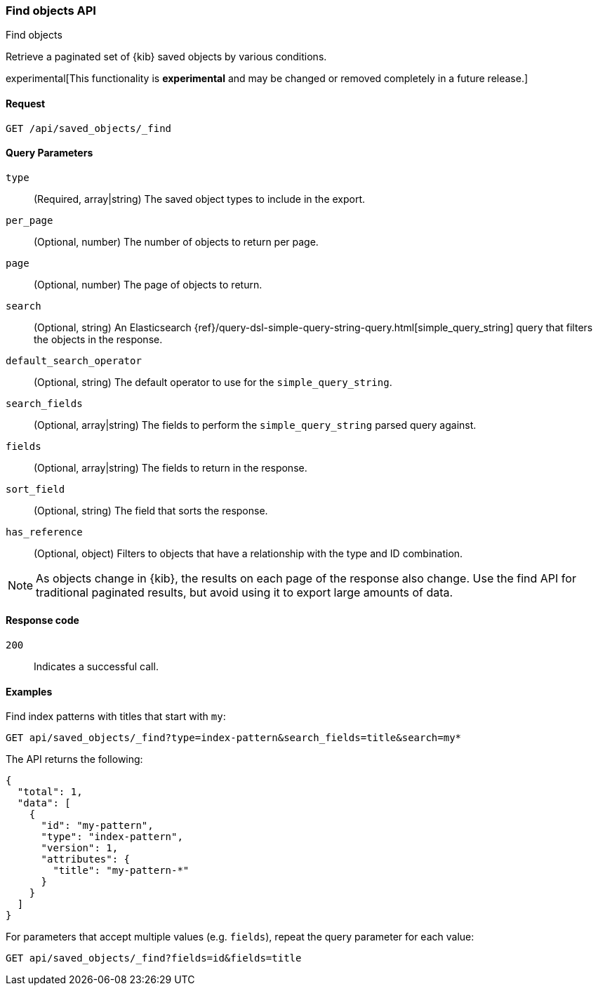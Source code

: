 [[saved-objects-api-find]]
=== Find objects API
++++
<titleabbrev>Find objects</titleabbrev>
++++

Retrieve a paginated set of {kib} saved objects by various conditions.

experimental[This functionality is *experimental* and may be changed or removed completely in a future release.]

[[saved-objects-api-find-request]]
==== Request

`GET /api/saved_objects/_find`

[[saved-objects-api-find-query-params]]
==== Query Parameters

`type`::
  (Required, array|string) The saved object types to include in the export.
  
`per_page`::
  (Optional, number) The number of objects to return per page.
  
`page`::
  (Optional, number) The page of objects to return.
  
`search`::
  (Optional, string) An Elasticsearch {ref}/query-dsl-simple-query-string-query.html[simple_query_string] query that filters the objects in the response.
  
`default_search_operator`::
  (Optional, string) The default operator to use for the `simple_query_string`.
  
`search_fields`::
  (Optional, array|string) The fields to perform the `simple_query_string` parsed query against.
  
`fields`::
  (Optional, array|string) The fields to return in the response.
  
`sort_field`::
  (Optional, string) The field that sorts the response.
  
`has_reference`::
  (Optional, object) Filters to objects that have a relationship with the type and ID combination.

NOTE: As objects change in {kib}, the results on each page of the response also
change. Use the find API for traditional paginated results, but avoid using it to export large amounts of data.

[[saved-objects-api-find-request-codes]]
==== Response code

`200`:: 
    Indicates a successful call.

==== Examples

Find index patterns with titles that start with `my`:

[source,js]
--------------------------------------------------
GET api/saved_objects/_find?type=index-pattern&search_fields=title&search=my*
--------------------------------------------------
// KIBANA

The API returns the following:

[source,js]
--------------------------------------------------
{
  "total": 1,
  "data": [
    {
      "id": "my-pattern",
      "type": "index-pattern",
      "version": 1,
      "attributes": {
        "title": "my-pattern-*"
      }
    }
  ]
}
--------------------------------------------------

For parameters that accept multiple values (e.g. `fields`), repeat the
query parameter for each value:

[source,js]
--------------------------------------------------
GET api/saved_objects/_find?fields=id&fields=title
--------------------------------------------------
// KIBANA

